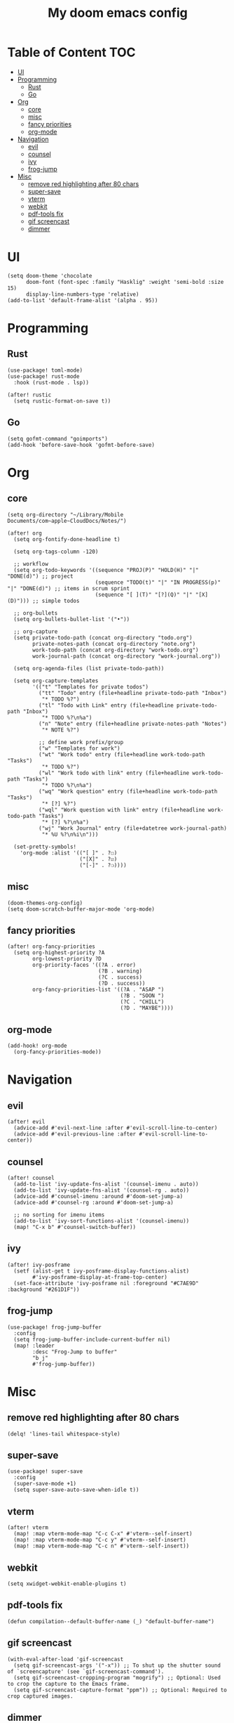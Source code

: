 #+TITLE: My doom emacs config

* Table of Content                                                                                                 :TOC:
- [[#ui][UI]]
- [[#programming][Programming]]
  - [[#rust][Rust]]
  - [[#go][Go]]
- [[#org][Org]]
  - [[#core][core]]
  - [[#misc][misc]]
  - [[#fancy-priorities][fancy priorities]]
  - [[#org-mode][org-mode]]
- [[#navigation][Navigation]]
  - [[#evil][evil]]
  - [[#counsel][counsel]]
  - [[#ivy][ivy]]
  - [[#frog-jump][frog-jump]]
- [[#misc-1][Misc]]
  - [[#remove-red-highlighting-after-80-chars][remove red highlighting after 80 chars]]
  - [[#super-save][super-save]]
  - [[#vterm][vterm]]
  - [[#webkit][webkit]]
  - [[#pdf-tools-fix][pdf-tools fix]]
  - [[#gif-screencast][gif screencast]]
  - [[#dimmer][dimmer]]

* UI
#+BEGIN_SRC elisp
(setq doom-theme 'chocolate
      doom-font (font-spec :family "Hasklig" :weight 'semi-bold :size 15)
      display-line-numbers-type 'relative)
(add-to-list 'default-frame-alist '(alpha . 95))
#+END_SRC
* Programming
** Rust
#+BEGIN_SRC elisp
(use-package! toml-mode)
(use-package! rust-mode
  :hook (rust-mode . lsp))

(after! rustic
  (setq rustic-format-on-save t))
#+END_SRC
** Go
#+BEGIN_SRC elisp
(setq gofmt-command "goimports")
(add-hook 'before-save-hook 'gofmt-before-save)
#+END_SRC
* Org
** core
#+BEGIN_SRC elisp
(setq org-directory "~/Library/Mobile Documents/com~apple~CloudDocs/Notes/")

(after! org
  (setq org-fontify-done-headline t)

  (setq org-tags-column -120)

  ;; workflow
  (setq org-todo-keywords '((sequence "PROJ(P)" "HOLD(H)" "|" "DONE(d)") ;; project
                            (sequence "TODO(t)" "|" "IN PROGRESS(p)" "|" "DONE(d)") ;; items in scrum sprint
                            (sequence "[ ](T)" "[?](Q)" "|" "[X](D)"))) ;; simple todos

  ;; org-bullets
  (setq org-bullets-bullet-list '("•"))

  ;; org-capture
  (setq private-todo-path (concat org-directory "todo.org")
        private-notes-path (concat org-directory "note.org")
        work-todo-path (concat org-directory "work-todo.org")
        work-journal-path (concat org-directory "work-journal.org"))

  (setq org-agenda-files (list private-todo-path))

  (setq org-capture-templates
        '(("t" "Templates for private todos")
          ("tt" "Todo" entry (file+headline private-todo-path "Inbox")
           "* TODO %?")
          ("tl" "Todo with Link" entry (file+headline private-todo-path "Inbox")
           "* TODO %?\n%a")
          ("n" "Note" entry (file+headline private-notes-path "Notes")
           "* NOTE %?")

          ;; define work prefix/group
          ("w" "Templates for work")
          ("wt" "Work todo" entry (file+headline work-todo-path "Tasks")
           "* TODO %?")
          ("wl" "Work todo with link" entry (file+headline work-todo-path "Tasks")
           "* TODO %?\n%a")
          ("wq" "Work question" entry (file+headline work-todo-path "Tasks")
           "* [?] %?")
          ("wql" "Work question with link" entry (file+headline work-todo-path "Tasks")
           "* [?] %?\n%a")
          ("wj" "Work Journal" entry (file+datetree work-journal-path)
           "* %U %?\n%i\n")))

  (set-pretty-symbols!
    'org-mode :alist '(("[ ]" . ?☐)
                       ("[X]" . ?☑)
                       ("[-]" . ?❍))))
#+END_SRC
** misc
#+BEGIN_SRC elisp
(doom-themes-org-config)
(setq doom-scratch-buffer-major-mode 'org-mode)
#+END_SRC
** fancy priorities
#+BEGIN_SRC elisp
(after! org-fancy-priorities
  (setq org-highest-priority ?A
        org-lowest-priority ?D
        org-priority-faces '((?A . error)
                             (?B . warning)
                             (?C . success)
                             (?D . success))
        org-fancy-priorities-list '((?A . "ASAP ")
                                    (?B . "SOON ")
                                    (?C . "CHILL")
                                    (?D . "MAYBE"))))
#+END_SRC
** org-mode
#+BEGIN_SRC elisp
(add-hook! org-mode
  (org-fancy-priorities-mode))
#+END_SRC
* Navigation
** evil
#+BEGIN_SRC elisp
(after! evil
  (advice-add #'evil-next-line :after #'evil-scroll-line-to-center)
  (advice-add #'evil-previous-line :after #'evil-scroll-line-to-center))
#+END_SRC
** counsel
#+BEGIN_SRC elisp
(after! counsel
  (add-to-list 'ivy-update-fns-alist '(counsel-imenu . auto))
  (add-to-list 'ivy-update-fns-alist '(counsel-rg . auto))
  (advice-add #'counsel-imenu :around #'doom-set-jump-a)
  (advice-add #'counsel-rg :around #'doom-set-jump-a)

  ;; no sorting for imenu items
  (add-to-list 'ivy-sort-functions-alist '(counsel-imenu))
  (map! "C-x b" #'counsel-switch-buffer))
#+END_SRC
** ivy
#+BEGIN_SRC elisp
(after! ivy-posframe
  (setf (alist-get t ivy-posframe-display-functions-alist)
        #'ivy-posframe-display-at-frame-top-center)
  (set-face-attribute 'ivy-posframe nil :foreground "#C7AE9D" :background "#261D1F"))
#+END_SRC
** frog-jump
#+BEGIN_SRC elisp
(use-package! frog-jump-buffer
  :config
  (setq frog-jump-buffer-include-current-buffer nil)
  (map! :leader
        :desc "Frog-Jump to buffer"
        "b j"
        #'frog-jump-buffer))
#+END_SRC
* Misc
** remove red highlighting after 80 chars
#+BEGIN_SRC elisp
(delq! 'lines-tail whitespace-style)
#+END_SRC
** super-save
#+BEGIN_SRC elisp
(use-package! super-save
  :config
  (super-save-mode +1)
  (setq super-save-auto-save-when-idle t))
#+END_SRC
** vterm
#+BEGIN_SRC elisp
(after! vterm
  (map! :map vterm-mode-map "C-c C-x" #'vterm--self-insert)
  (map! :map vterm-mode-map "C-c y" #'vterm--self-insert)
  (map! :map vterm-mode-map "C-c n" #'vterm--self-insert))
#+END_SRC
** webkit
#+BEGIN_SRC elisp
(setq xwidget-webkit-enable-plugins t)
#+END_SRC
** pdf-tools fix
#+BEGIN_SRC elisp
(defun compilation--default-buffer-name (_) "default-buffer-name")
#+END_SRC
** gif screencast
#+BEGIN_SRC elisp
(with-eval-after-load 'gif-screencast
  (setq gif-screencast-args '("-x")) ;; To shut up the shutter sound of `screencapture' (see `gif-screencast-command').
  (setq gif-screencast-cropping-program "mogrify") ;; Optional: Used to crop the capture to the Emacs frame.
  (setq gif-screencast-capture-format "ppm")) ;; Optional: Required to crop captured images.
#+END_SRC
** dimmer
#+BEGIN_SRC elisp
(defun company-box-p ()
  (string-prefix-p " *company-box-" (buffer-name)))

(use-package! dimmer
  :defer 1
  :config
  (setq dimmer-fraction 0.7
        dimmer-prevent-dimming-predicates '(window-minibuffer-p company-box-p))
  (dimmer-configure-posframe)
  (dimmer-mode t))
#+END_SRC

